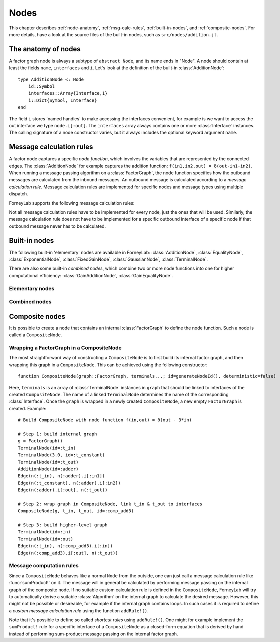 **************
 Nodes
**************

This chapter describes :ref:`node-anatomy`, :ref:`msg-calc-rules`, :ref:`built-in-nodes`, and :ref:`composite-nodes`. For more details, have a look at the source files of the built-in nodes, such as ``src/nodes/addition.jl``. 

.. _node-anatomy:

The anatomy of nodes
--------------------

A factor graph node is always a subtype of ``abstract Node``, and its name ends in "Node". A node should contain at least the fields ``name``, ``interfaces`` and ``i``. Let's look at the definition of the built-in :class:`AdditionNode`::

    type AdditionNode <: Node
        id::Symbol
        interfaces::Array{Interface,1}
        i::Dict{Symbol, Interface}
    end

The field ``i`` stores 'named handles' to make accessing the interfaces convenient, for example is we want to access the out interface we type ``node.i[:out]``. The ``interfaces`` array always contains one or more :class:`Interface` instances. The calling signature of a node constructor varies, but it always includes the optional keyword argument ``name``. 

.. type:: Interface
    
    An Interface belongs to a node and can be partnered to another ``Interface`` to form an :class:`Edge`. It can be viewed as an half-edge that can be combined with another half-edge to form a complete :class:`Edge`.
    ::

        type Interface
            node::Node # Reference to the Node it is part of
            edge::Union(AbstractEdge, Nothing) # Reference to the Edge it is part of
            partner::Union(Interface, Nothing) # Partner it is connected to
            message::Union(Message, Nothing)   # Outbound message
        end

    The ``message`` field may contain a :class:`Message`, which is the *outbound message* calculated according to the node function. This means that if an interface is the tail of an :class:`Edge`, its ``message`` field contains the *forward message* on that edge. Similarly, if the interface is the head of the edge, its ``message`` field contains the *backward message*. 

.. _msg-calc-rules:

Message calculation rules
-------------------------

A factor node captures a specific *node function*, which involves the variables that are represented by the connected edges. The :class:`AdditionNode` for example captures the addition function: ``f(in1,in2,out) = δ(out-in1-in2)``. When running a message passing algorithm on a :class:`FactorGraph`, the node function specifies how the outbound messages are calculated from the inbound messages. An outbound message is calculated according to a *message calculation rule*. Message calculation rules are implemented for specific nodes and message types using multiple dispatch. 

ForneyLab supports the following message calculation rules:

.. function:: sumProduct!(node::Node, outbound_interface_index::Int, inbound_messages...)
    
    Calculates the outbound message from the incoming messages on the other interfaces according to the sum-product algorithm.
    Example implementation::

        function sumProduct!(node::AdditionNode,
                            outbound_interface_index::Int,
                            msg_in1::Message{GaussianDistribution},
                            msg_in2::Message{GaussianDistribution},
                            msg_out::Nothing)
            # Calculate outbound message on interface 3 (:out) 
            # according to the sum-product rule

            # Save the calculated message on the interface

            # Return tuple ([calculation rule name]::Symbol, outbound_message::Message)
            return (:addition_gaussian_forward,
                    node.interfaces[outbound_interface_index].message)
        end

    The calling signature consists of:

    1. The node;
    2. The id (index in node.interfaces) of the outbound interface;
    3. The inbound messages on *all* interfaces of the node (ordered by interface id). The inbound message on the outbound inferface is always ``nothing``.

.. function:: vmp!(node::Node, outbound_interface_index::Int, marginals_and_messages...)

    Similar to :func:`sumProduct!`, but on some interfaces the approximate marginals are used instead of the incoming messages. This calculation rule is used for variational message passing (vmp).
    Example implementation::

        function vmp!(node::GaussianNode,
                            outbound_interface_index::Int,
                            ::Nothing,
                            marg_prec::GammaDistribution,
                            marg_y::GaussianDistribution)
            # Calculate outbound message on interface 1 (:mean) 
            # according to the variational message passing rule

            # Save the calculated message on the interface

            # Return tuple ([calculation rule name]::Symbol, outbound_message::Message)
            return (:gaussian_backward_mean_gaussian_inverse_gamma,
                    node.interfaces[outbound_interface_index].message)
        end                            

    The calling signature consists of:

    1. The node;
    2. The id (index in node.interfaces) of the outbound interface;
    3. The messages or marginals on *all* interfaces of the node (ordered by interface id). The inbound message/marginal on the outbound inferface is always ``nothing``.

Not all message calculation rules have to be implemented for every node, just the ones that will be used. Similarly, the message calculation rule does not have to be implemented for a specific outbound interface of a specific node if that outbound message never has to be calculated.

.. _built-in-nodes:

Built-in nodes
--------------

The following built-in 'elementary' nodes are available in ForneyLab: :class:`AdditionNode`, :class:`EqualityNode`, :class:`ExponentialNode`, :class:`FixedGainNode`, :class:`GaussianNode`, :class:`TerminalNode`.

There are also some built-in *combined nodes*, which combine two or more node functions into one for higher computational efficiency: :class:`GainAdditionNode`, :class:`GainEqualityNode`.

Elementary nodes
~~~~~~~~~~~~~~~~

.. type:: AdditionNode

    ::

               in2
               |
         in1   v  out
        ----->[+]----->
     
    :Node function: ``f(in1,in2,out) = δ(out-in1-in2)``      
    :Interfaces:    1. ``i[:in1]``, 2. ``i[:in2]``, 3. ``i[:out]``
    :Construction:  ``AdditionNode(id="something")``

    Message computation rules:

    +-----------------+-----------------------------------------------------------------------------+
    |                 | Input (↓) and output (↑) per interface                                      |
    + Rule            +-------------------------+-------------------------+-------------------------+
    |                 | 1                       | 2                       |  3                      |
    +=================+=========================+=========================+=========================+
    | sumProduct!     | ↓↑ ``Msg{Delta}``       | ↓↑ ``Msg{Delta}``       | ↓↑ ``Msg{Delta}``       | 
    +                 +-------------------------+-------------------------+-------------------------+
    |                 | ↓↑ ``Msg{Gaussian}``    | ↓↑ ``Msg{Gaussian}``    | ↓↑ ``Msg{Gaussian}``    | 
    +                 +-------------------------+-------------------------+-------------------------+
    |                 | ↑  ``Msg{Gaussian}``    | ↓  ``Msg{Gaussian}``    | ↓  ``Msg{Delta}``       | 
    +                 +                         +-------------------------+-------------------------+
    |                 |                         | ↓  ``Msg{Delta}``       | ↓  ``Msg{Gaussian}``    | 
    +                 +-------------------------+-------------------------+-------------------------+
    |                 | ↓  ``Msg{Gaussian}``    | ↑  ``Msg{Gaussian}``    | ↓  ``Msg{Delta}``       | 
    +                 +-------------------------+                         +-------------------------+
    |                 | ↓  ``Msg{Delta}``       |                         | ↓  ``Msg{Gaussian}``    |
    +                 +-------------------------+-------------------------+-------------------------+
    |                 | ↓  ``Msg{Gaussian}``    | ↓  ``Msg{Gaussian}``    | ↑  ``Msg{Gaussian}``    | 
    +                 +-------------------------+-------------------------+                         +
    |                 | ↓  ``Msg{Delta}``       | ↓  ``Msg{Delta}``       |                         |  
    +-----------------+-------------------------+-------------------------+-------------------------+

.. type:: EqualityNode

    ::

               Y
               |
           X   v  Z
        ----->[=]----->
     
    :Node function: ``f(X,Y,Z) = δ(X-Z)δ(Y-Z)``      
    :Interfaces:    1. ``i[1]``, 2. ``i[2]``, 3. ``i[3]``
    :Construction:  ``EqualityNode(id="something")``

    Message computation rules (\* = approximation):

    +-----------------+-----------------------------------------------------------------------------+
    |                 | Input/output (node is symmetrical in all interfaces)                        |
    + Rule            +-------------------------+---------------------------------------------------+
    |                 | Outbound interface      | Inbound interfaces                                |
    +=================+=========================+===================================================+
    | sumProduct!     | ``Msg{Delta}``          | ``Msg{Delta}`` and ``Msg{Delta}``                 | 
    +                 +                         +---------------------------------------------------+
    |                 |                         | ``Msg{Delta}`` and ``Msg{Gaussian}``              |
    +                 +                         +---------------------------------------------------+
    |                 |                         | ``Msg{Delta}`` and ``Msg{Gamma}``                 |
    +                 +                         +---------------------------------------------------+
    |                 |                         | ``Msg{Delta}`` and ``Msg{InvGamma}``              |
    +                 +-------------------------+-------------------------+-------------------------+
    |                 | ``Msg{Beta}``           | ``Msg{Beta}`` and ``Msg{Beta}``                   | 
    +                 +-------------------------+-------------------------+-------------------------+
    |                 | ``Msg{Gamma}``          | ``Msg{Gamma}`` and ``Msg{Gamma}``                 | 
    +                 +-------------------------+-------------------------+-------------------------+
    |                 | ``Msg{Gaussian}``       | ``Msg{Gaussian}`` and ``Msg{Gaussian}``           | 
    +                 +-------------------------+---------------------------------------------------+
    |                 | ``Msg{Gaussian}`` \*    | ``Msg{Gaussian}`` and ``Msg{StudentsT}``          |
    +                 +-------------------------+-------------------------+-------------------------+
    |                 | ``Msg{InvGamma}``       | ``Msg{InvGamma}`` and ``Msg{InvGamma}``           | 
    +-----------------+-------------------------+-------------------------+-------------------------+

.. type:: ExponentialNode

    ::

          in        out
        ----->[exp]----->

    :Node function: ``f(in,out) = δ(out - exp(in))``      
    :Interfaces:    1. ``i[:in]``, 2. ``i[:out]``
    :Construction:  ``ExponentialNode(id="something")``

    Message computation rules (\* = approximation):

    +-----------------+---------------------------------------------------+
    |                 | Input (↓) and output (↑) per interface            |
    + Rule            +-------------------------+-------------------------+
    |                 | 1                       | 2                       |
    +=================+=========================+=========================+
    | sumProduct!     | ↑↓ ``Msg{Delta}``       | ↑↓ ``Msg{Delta}``       |
    +                 +-------------------------+-------------------------+
    |                 | ↑↓ ``Msg{Gaussian}`` \* | ↑↓ ``Msg{Gamma}`` \*    |
    +-----------------+-------------------------+-------------------------+

.. type:: FixedGainNode

    ::

          in      out
        ----->[A]----->

    :Node function: ``f(in,out) = δ(A*in-out)``      
    :Interfaces:    1 ``1[:in]``, 2. ``i[:out]``
    :Construction:  ``FixedGainNode(A::Matrix, id="something")``

    Message computation rules:

    +-----------------+---------------------------------------------------+
    |                 | Input (↓) and output (↑) per interface            |
    + Rule            +-------------------------+-------------------------+
    |                 | 1                       | 2                       |
    +=================+=========================+=========================+
    | sumProduct!     | ↑↓ ``Msg{Delta}``       | ↑↓ ``Msg{Delta}``       |
    +                 +-------------------------+-------------------------+
    |                 | ↑↓ ``Msg{Gaussian}``    | ↑↓ ``Msg{Gaussian}``    |
    +-----------------+-------------------------+-------------------------+


.. type:: GaussianNode

    ::
    
               mean
                |
                v  out
         ----->[N]----->
        precision/
        variance
     
    :Node function: ``f(mean,variance,out) = N(out|mean,variance)``      
    :Interfaces:    1. ``i[:mean]``, 2. ``i[:variance]`` or ``i[:precision]``, 3. ``i[:out]``
    :Construction:  ``GaussianNode(id="something", form=:moment, m=optional, V=optional)``

    The ``GaussianNode`` outputs a Gaussian distribution from variable mean and variable variance or precision. Upon construction the role of the second interface is set to represent a variance or precision by setting the ``form`` argument to ``:moment or ``:precision`` respectively. The ``m`` and ``V`` arguments allow the user to fix the value for the mean and/or variance interface. Fixed interfaces are not explicitly created.

    Message computation rules:

    +-------------+-------------------------------------------------------------------------+
    |             | Input (↓) and output (↑) per interface                                  |
    + Rule        +---------------------+-----------------------------+---------------------+
    |             | 1                   | 2                           |  3                  |
    +=============+=====================+=============================+=====================+
    | sumProduct! | ↑ ``Msg{Gaussian}`` | ↓ ``Msg{Delta}``            | ↓ ``Msg{Delta}``    |   
    +             +---------------------+-----------------------------+---------------------+
    |             | ↓ ``Msg{Delta}``    | ↑ ``Msg{(Inv)Gamma}``       | ↓ ``Msg{Delta}``    |   
    +             +---------------------+-----------------------------+---------------------+
    |             | ↓ ``Msg{Delta}``    | ↓ ``Msg{Delta}``            | ↑ ``Msg{Gaussian}`` |   
    +-------------+---------------------+-----------------------------+---------------------+
    | vmp!        | ↑ ``Msg{Gaussian}`` | ↓ ``(Inv)Gamma``            | ↓ ``Gaussian``      |
    +             +---------------------+-----------------------------+---------------------+
    |             | ↓ ``Gaussian``      | ↑ ``Msg{(Inv)Gamma}``       | ↓ ``Gaussian``      |
    +             +---------------------+-----------------------------+---------------------+
    |             | ↓ ``Gaussian``      | ↓ ``(Inv)Gamma``            | ↑ ``Msg{Gaussian}`` |
    +             +---------------------+-----------------------------+---------------------+
    |             | ↑ ``Msg{StudentsT}``| ↓ ``Msg{Gamma}``            | ↓ ``Gaussian``      |
    +             +---------------------+-----------------------------+---------------------+
    |             | ↓ ``Msg{Gaussian}`` | ↑ ``Msg{Gamma}``            | ↓ ``Gaussian``      |
    +             +---------------------+-----------------------------+---------------------+
    |             | ↓ ``NormalGamma``                                 | ↑ ``Msg{Gaussian}`` |
    +-------------+---------------------+-----------------------------+---------------------+


.. type:: TerminalNode

    (alias ``PriorNode``)
    ::

             out
        [T]----->
     
    :Node function: ``f(out) = T.value``      
    :Interfaces:    1. ``i[:out]``
    :Construction:  ``TerminalNode(value, id="something")``

    A ``TerminalNode`` is used to terminate an edge. It forces the variable represented by the connected edge to ``value``. The terminal node always emits a ``Message`` with payload ``value`` (which is a :class:`ProbabilityDistribution`). It can be used to introduce priors or data into the factor graph. 

    Message computation rules:

    +-----------------+---------------------------------------------------+
    |                 | Input (↓) and output (↑) per interface            |
    + Rule            +---------------------------------------------------+
    |                 | 1                                                 |
    +=================+===================================================+
    | sumProduct!     | ↑↓ ``Msg{Any}``                                   |
    +-----------------+-------------------------+-------------------------+


Combined nodes
~~~~~~~~~~~~~~

.. type:: GainAdditionNode

    Combines a :class:`FixedGainNode` with an :class:`AdditionNode` for higher computational efficiency::

                 | in1
                 |
             ____|____
             |   v   |
             |  [A]  |
             |   |   |
         in2 |   v   | out
        -----|->[+]--|---->
             |_______|
     
    :Node function: ``f(in1,in2,out) = δ(out - A*in1 - in2)``      
    :Interfaces:    1. ``i[:in1]``, 2. ``i[:in2]``, 3. ``i[:out]``
    :Construction:  ``GainAdditionNode(A, id="something")``

    Message computation rules:

    +-----------------+-----------------------------------------------------------------------------+
    |                 | Input (↓) and output (↑) per interface                                      |
    + Rule            +-------------------------+-------------------------+-------------------------+
    |                 | 1                       | 2                       |  3                      |
    +=================+=========================+=========================+=========================+
    | sumProduct!     | ↓↑ ``Msg{Gaussian}``    | ↓↑ ``Msg{Gaussian}``    | ↓↑ ``Msg{Gaussian}``    |   
    +-----------------+-------------------------+-------------------------+-------------------------+

.. type:: GainEqualityNode

    Combines a :class:`FixedGainNode` with an :class:`EqualityNode` for higher computational efficiency::

             _________
         in1 |       | in2
        -----|->[=]<-|-----
             |   |   |
             |   v   |
             |  [A]  |
             |___|___|
                 | out
                 v

    :Node function: ``f(in1,in2,out) = δ(in1 - A*out)*δ(in2 - A*out)``      
    :Interfaces:    1. ``i[:in1]``, 2. ``i[:in2]``, 3. ``i[:out]``
    :Construction:  ``GainEqualityNode(A, id="something")``

    Message computation rules:

    +-----------------+-----------------------------------------------------------------------------+
    |                 | Input (↓) and output (↑) per interface                                      |
    + Rule            +-------------------------+-------------------------+-------------------------+
    |                 | 1                       | 2                       |  3                      |
    +=================+=========================+=========================+=========================+
    | sumProduct!     | ↓↑ ``Msg{Gaussian}``    | ↓↑ ``Msg{Gaussian}``    | ↓↑ ``Msg{Gaussian}``    |   
    +-----------------+-------------------------+-------------------------+-------------------------+

.. _composite-nodes:

Composite nodes
---------------

It is possible to create a node that contains an internal :class:`FactorGraph` to define the node function. Such a node is called a ``CompositeNode``.

.. type:: CompositeNode

    A ``CompositeNode`` behave like a normal ``Node`` from the outside, but contains an *internal graph* that defines the node function. The interfaces of a ``CompositeNode`` are linked to :class:`TerminalNode` instances in its internal graph. A ``CompositeNode`` can easily be constructed from a :class:`FactorGraph`, and it allows one to build hierarchical models since the internal graph may contain other composite nodes.
    ::

        type CompositeNode <: Node
            id::Symbol
            interfaces::Array{Interface,1}
            i::Dict{Symbol,Interface}
            internal_graph::FactorGraph
            # ... and some internal stuff
        end

    Field ``i`` contains named interface handles, for example ``comp_node.i[:out]`` might be identical to ``comp_node.interfaces[2]``.



Wrapping a FactorGraph in a CompositeNode
~~~~~~~~~~~~~~~~~~~~~~~~~~~~~~~~~~~~~~~~~

The most straightforward way of constructing a ``CompositeNode`` is to first build its internal factor graph, and then wrapping this graph in a ``CompositeNode``. This can be achieved using the following constructor::

    function CompositeNode(graph::FactorGraph, terminals...; id=generateNodeId(), deterministic=false)

Here, ``terminals`` is an array of :class:`TerminalNode` instances in ``graph`` that should be linked to interfaces of the created ``CompositeNode``. The name of a linked ``TerminalNode`` determines the name of the corresponding :class:`Interface`. Once the ``graph`` is wrapped in a newly created ``CompositeNode``, a new empty ``FactorGraph`` is created. Example::

    # Build CompositeNode with node function f(in,out) = δ(out - 3*in)

    # Step 1: build internal graph
    g = FactorGraph()
    TerminalNode(id=:t_in)
    TerminalNode(3.0, id=:t_constant)
    TerminalNode(id=:t_out)
    AdditionNode(id=:adder)
    Edge(n(:t_in), n(:adder).i[:in1])
    Edge(n(:t_constant), n(:adder).i[:in2])
    Edge(n(:adder).i[:out], n(:t_out))

    # Step 2: wrap graph in CompositeNode, link t_in & t_out to interfaces
    CompositeNode(g, t_in, t_out, id=:comp_add3)

    # Step 3: build higher-level graph
    TerminalNode(id=:in)
    TerminalNode(id=:out)
    Edge(n(:t_in), n(:comp_add3).i[:in])
    Edge(n(:comp_add3).i[:out], n(:t_out))


Message computation rules
~~~~~~~~~~~~~~~~~~~~~~~~~

Since a ``CompositeNode`` behaves like a normal ``Node`` from the outside, one can just call a message calculation rule like :func:`sumProduct!` on it. The message will in general be calculated by performing message passing on the internal graph of the composite node. If no suitable custom calculation rule is defined in the ``CompositeNode``, ForneyLab will try to automatically derive a suitable :class:`Algorithm` on the internal graph to calculate the desired message. However, this might not be possible or desireable, for example if the internal graph contains loops. In such cases it is required to define a *custom message calculation rule* using the function ``addRule!()``.

.. function:: addRule!(composite_node::CompositeNode, outbound_interface::Interface, message_calculation_rule::Function, algorithm::Algorithm)

    Add a custom message calculation rule to ``composite_node``. The outbound interface for the rule is specified by ``outbound_interface``. The type of message calculation rule is specified in ``message_calculation_rule``, and can be any valid message calculation rule, like :func:`sumProduct!` or :func:`vmp!`. The ``algorithm`` argument contains the :class:`Algorithm` that yields the desired :class:`Message`.

Note that it's possible to define so called *shortcut rules* using ``addRule!()``. One might for example implement the ``sumProduct!`` rule for a specific interface of a ``CompositeNode`` as a closed-form equation that is derived by hand instead of performing sum-product message passing on the internal factor graph. 


.. seealso::
    **Demo:** `Composite nodes <https://github.com/spsbrats/ForneyLab.jl/blob/master/demo/06_composite_nodes.ipynb>`_
